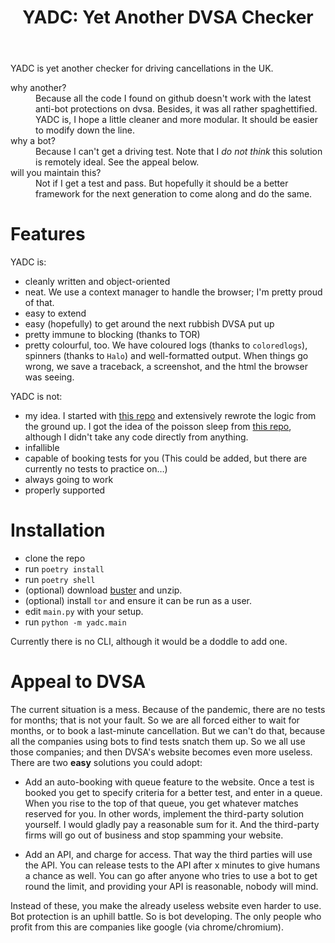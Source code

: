 #+title: YADC: Yet Another DVSA Checker

YADC is yet another checker for driving cancellations in the UK.

- why another? :: Because all the code I found on github doesn't work with the
  latest anti-bot protections on dvsa.  Besides, it was all rather
  spaghettified.  YADC is, I hope a little cleaner and more modular.  It should
  be easier to modify down the line.
- why a bot? :: Because I can't get a driving test.  Note that I /do not think/
  this solution is remotely ideal.  See the appeal below.
- will you maintain this? :: Not if I get a test and pass.  But hopefully it
  should be a better framework for the next generation to come along and do the
  same.

* Features
  YADC is:

  - cleanly written and object-oriented
  - neat.  We use a context manager to handle the browser; I'm pretty proud of
    that.
  - easy to extend
  - easy (hopefully) to get around the next rubbish DVSA put up
  - pretty immune to blocking (thanks to TOR)
  - pretty colourful, too. We have coloured logs (thanks to ~coloredlogs~),
    spinners (thanks to ~Halo~) and well-formatted output. When things go wrong,
    we save a traceback, a screenshot, and the html the browser was seeing.

  YADC is not:

  - my idea.  I started with [[https://github.com/tp223/Driving-Test-Cancellations][this repo]] and extensively rewrote the logic from
    the ground up.  I got the idea of the poisson sleep from [[https://github.com/birdcolour/dvsa-practicals][this repo]], although
    I didn't take any code directly from anything.
  - infallible
  - capable of booking tests for you  (This could be added, but there are
    currently no tests to practice on...)
  - always going to work
  - properly supported

* Installation
  - clone the repo
  - run ~poetry install~
  - run ~poetry shell~
  - (optional) download [[https://github.com/dessant/buster/releases][buster]] and unzip.
  - (optional) install ~tor~ and ensure it can be run as a user.
  - edit ~main.py~ with your setup.
  - run ~python -m yadc.main~

 Currently there is no CLI, although it would be a doddle to add one.
   
* Appeal to DVSA
  The current situation is a mess.  Because of the pandemic, there are no tests
  for months; that is not your fault.  So we are all forced either to wait for
  months, or to book a last-minute cancellation. But we can't do that, because
  all the companies using bots to find tests snatch them up.  So we all use
  those companies; and then DVSA's website becomes even more useless.  There
  are two *easy* solutions you could adopt:

  - Add an auto-booking with queue feature to the website.  Once a test is
    booked you get to specify criteria for a better test, and enter in a queue.
    When you rise to the top of that queue, you get whatever matches reserved
    for you.  In other words, implement the third-party solution yourself.  I
    would gladly pay a reasonable sum for it.  And the third-party firms will
    go out of business and stop spamming your website.

  - Add an API, and charge for access.  That way the third parties will use the
    API.  You can release tests to the API after x minutes to give humans a
    chance as well.  You can go after anyone who tries to use a bot to get
    round the limit, and providing your API is reasonable, nobody will mind.

  Instead of these, you make the already useless website even harder to use.
  Bot protection is an uphill battle.  So is bot developing.  The only people
  who profit from this are companies like google (via chrome/chromium).
  
